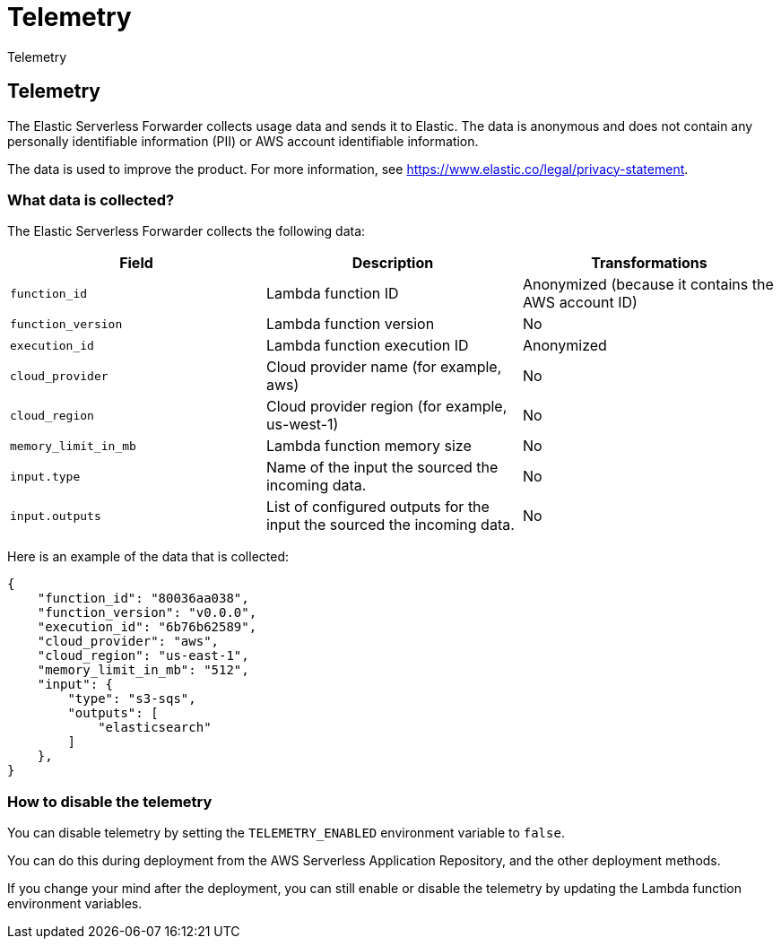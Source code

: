 [[aws-elastic-serverless-forwarder-telemetry]]
= Telemetry

++++
<titleabbrev>Telemetry</titleabbrev>
++++

== Telemetry
The Elastic Serverless Forwarder collects usage data and sends it to Elastic. The data is anonymous and does not contain any personally identifiable information (PII) or AWS account identifiable information. 

The data is used to improve the product. For more information, see https://www.elastic.co/legal/privacy-statement.

=== What data is collected?
The Elastic Serverless Forwarder collects the following data:

[cols="<m,<d,<d",options="header",]
|========================================================
| Field | Description | Transformations
| function_id | Lambda function ID | Anonymized (because it contains the AWS account ID)
| function_version | Lambda function version | No
| execution_id | Lambda function execution ID | Anonymized
| cloud_provider | Cloud provider name (for example, aws) | No
| cloud_region | Cloud provider region (for example, us-west-1) | No
| memory_limit_in_mb | Lambda function memory size | No
| input.type | Name of the input the sourced the incoming data. | No
| input.outputs | List of configured outputs for the input the sourced the incoming data. | No
|========================================================

Here is an example of the data that is collected:

[source, json]
----
{
    "function_id": "80036aa038",
    "function_version": "v0.0.0",
    "execution_id": "6b76b62589",
    "cloud_provider": "aws",
    "cloud_region": "us-east-1",
    "memory_limit_in_mb": "512",
    "input": {
        "type": "s3-sqs",
        "outputs": [
            "elasticsearch"
        ]
    },
}
----

=== How to disable the telemetry
You can disable telemetry by setting the `TELEMETRY_ENABLED` environment variable to `false`.

You can do this during deployment from the AWS Serverless Application Repository, and the other deployment methods.

If you change your mind after the deployment, you can still enable or disable the telemetry by updating the Lambda function environment variables.

